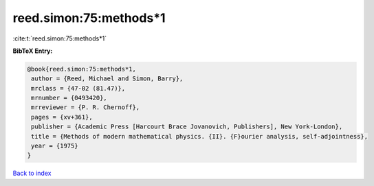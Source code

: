 reed.simon:75:methods*1
=======================

:cite:t:`reed.simon:75:methods*1`

**BibTeX Entry:**

.. code-block:: bibtex

   @book{reed.simon:75:methods*1,
    author = {Reed, Michael and Simon, Barry},
    mrclass = {47-02 (81.47)},
    mrnumber = {0493420},
    mrreviewer = {P. R. Chernoff},
    pages = {xv+361},
    publisher = {Academic Press [Harcourt Brace Jovanovich, Publishers], New York-London},
    title = {Methods of modern mathematical physics. {II}. {F}ourier analysis, self-adjointness},
    year = {1975}
   }

`Back to index <../By-Cite-Keys.html>`_

